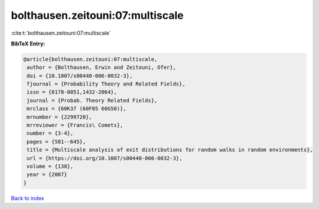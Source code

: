 bolthausen.zeitouni:07:multiscale
=================================

:cite:t:`bolthausen.zeitouni:07:multiscale`

**BibTeX Entry:**

.. code-block:: bibtex

   @article{bolthausen.zeitouni:07:multiscale,
    author = {Bolthausen, Erwin and Zeitouni, Ofer},
    doi = {10.1007/s00440-006-0032-3},
    fjournal = {Probability Theory and Related Fields},
    issn = {0178-8051,1432-2064},
    journal = {Probab. Theory Related Fields},
    mrclass = {60K37 (60F05 60G50)},
    mrnumber = {2299720},
    mrreviewer = {Francis\ Comets},
    number = {3-4},
    pages = {581--645},
    title = {Multiscale analysis of exit distributions for random walks in random environments},
    url = {https://doi.org/10.1007/s00440-006-0032-3},
    volume = {138},
    year = {2007}
   }

`Back to index <../By-Cite-Keys.rst>`_
